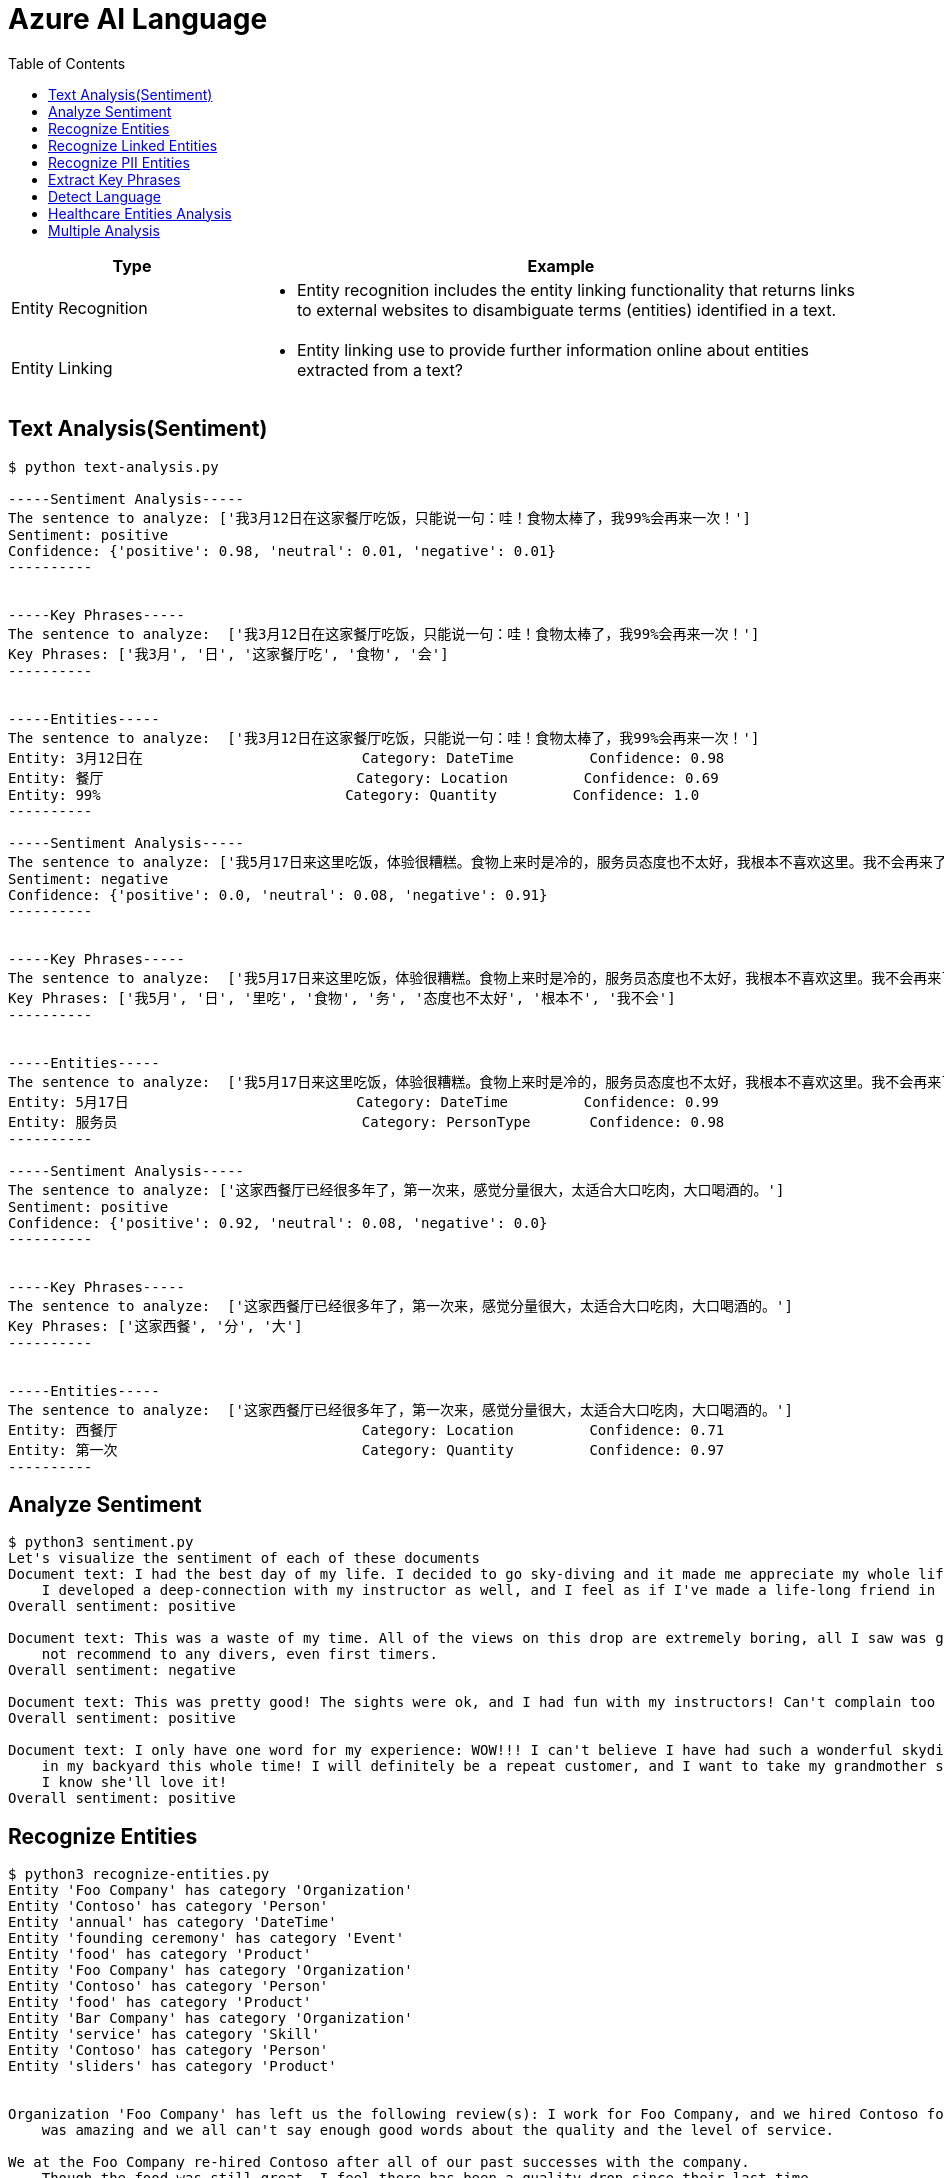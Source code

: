= Azure AI Language 
:toc: manual

[cols="2,5a"]
|===
|Type | Example

|Entity Recognition
|
* Entity recognition includes the entity linking functionality that returns links to external websites to disambiguate terms (entities) identified in a text.

|Entity Linking
|
* Entity linking use to provide further information online about entities extracted from a text?

|===

== Text Analysis(Sentiment)

[source, bash]
----
$ python text-analysis.py 

-----Sentiment Analysis-----
The sentence to analyze: ['我3月12日在这家餐厅吃饭，只能说一句：哇！食物太棒了，我99%会再来一次！']
Sentiment: positive
Confidence: {'positive': 0.98, 'neutral': 0.01, 'negative': 0.01}
----------


-----Key Phrases-----
The sentence to analyze:  ['我3月12日在这家餐厅吃饭，只能说一句：哇！食物太棒了，我99%会再来一次！']
Key Phrases: ['我3月', '日', '这家餐厅吃', '食物', '会']
----------


-----Entities-----
The sentence to analyze:  ['我3月12日在这家餐厅吃饭，只能说一句：哇！食物太棒了，我99%会再来一次！']
Entity: 3月12日在                          Category: DateTime         Confidence: 0.98
Entity: 餐厅                              Category: Location         Confidence: 0.69
Entity: 99%                             Category: Quantity         Confidence: 1.0 
----------

-----Sentiment Analysis-----
The sentence to analyze: ['我5月17日来这里吃饭，体验很糟糕。食物上来时是冷的，服务员态度也不太好，我根本不喜欢这里。我不会再来了。']
Sentiment: negative
Confidence: {'positive': 0.0, 'neutral': 0.08, 'negative': 0.91}
----------


-----Key Phrases-----
The sentence to analyze:  ['我5月17日来这里吃饭，体验很糟糕。食物上来时是冷的，服务员态度也不太好，我根本不喜欢这里。我不会再来了。']
Key Phrases: ['我5月', '日', '里吃', '食物', '务', '态度也不太好', '根本不', '我不会']
----------


-----Entities-----
The sentence to analyze:  ['我5月17日来这里吃饭，体验很糟糕。食物上来时是冷的，服务员态度也不太好，我根本不喜欢这里。我不会再来了。']
Entity: 5月17日                           Category: DateTime         Confidence: 0.99
Entity: 服务员                             Category: PersonType       Confidence: 0.98
----------

-----Sentiment Analysis-----
The sentence to analyze: ['这家西餐厅已经很多年了，第一次来，感觉分量很大，太适合大口吃肉，大口喝酒的。']
Sentiment: positive
Confidence: {'positive': 0.92, 'neutral': 0.08, 'negative': 0.0}
----------


-----Key Phrases-----
The sentence to analyze:  ['这家西餐厅已经很多年了，第一次来，感觉分量很大，太适合大口吃肉，大口喝酒的。']
Key Phrases: ['这家西餐', '分', '大']
----------


-----Entities-----
The sentence to analyze:  ['这家西餐厅已经很多年了，第一次来，感觉分量很大，太适合大口吃肉，大口喝酒的。']
Entity: 西餐厅                             Category: Location         Confidence: 0.71
Entity: 第一次                             Category: Quantity         Confidence: 0.97
----------
----

== Analyze Sentiment

[source, bash]
----
$ python3 sentiment.py 
Let's visualize the sentiment of each of these documents
Document text: I had the best day of my life. I decided to go sky-diving and it made me appreciate my whole life so much more.
    I developed a deep-connection with my instructor as well, and I feel as if I've made a life-long friend in her.
Overall sentiment: positive

Document text: This was a waste of my time. All of the views on this drop are extremely boring, all I saw was grass. 0/10 would
    not recommend to any divers, even first timers.
Overall sentiment: negative

Document text: This was pretty good! The sights were ok, and I had fun with my instructors! Can't complain too much about my experience
Overall sentiment: positive

Document text: I only have one word for my experience: WOW!!! I can't believe I have had such a wonderful skydiving company right
    in my backyard this whole time! I will definitely be a repeat customer, and I want to take my grandmother skydiving too,
    I know she'll love it!
Overall sentiment: positive
----

== Recognize Entities

[source, bash]
----
$ python3 recognize-entities.py 
Entity 'Foo Company' has category 'Organization'
Entity 'Contoso' has category 'Person'
Entity 'annual' has category 'DateTime'
Entity 'founding ceremony' has category 'Event'
Entity 'food' has category 'Product'
Entity 'Foo Company' has category 'Organization'
Entity 'Contoso' has category 'Person'
Entity 'food' has category 'Product'
Entity 'Bar Company' has category 'Organization'
Entity 'service' has category 'Skill'
Entity 'Contoso' has category 'Person'
Entity 'sliders' has category 'Product'


Organization 'Foo Company' has left us the following review(s): I work for Foo Company, and we hired Contoso for our annual founding ceremony. The food
    was amazing and we all can't say enough good words about the quality and the level of service.

We at the Foo Company re-hired Contoso after all of our past successes with the company.
    Though the food was still great, I feel there has been a quality drop since their last time
    catering for us. Is anyone else running into the same problem?


Organization 'Bar Company' has left us the following review(s): Bar Company is over the moon about the service we received from Contoso, the best sliders ever!!!!
----

== Recognize Linked Entities

[source, bash]
----
$ python3 recognize_linked_entities.py 
Let's map each entity to it's Wikipedia article. I also want to see how many times each entity is mentioned in a document


Entity 'Microsoft' has been mentioned '3' time(s)
Entity 'Bill Gates' has been mentioned '2' time(s)
Entity 'Harvard University' has been mentioned '1' time(s)
Entity 'Steve Ballmer' has been mentioned '2' time(s)
Entity 'Chief executive officer' has been mentioned '2' time(s)
Entity 'Satya Nadella' has been mentioned '1' time(s)
Entity 'Bellevue, Washington' has been mentioned '1' time(s)
Entity 'Briann January' has been mentioned '1' time(s)
Entity 'Redmond, Washington' has been mentioned '1' time(s)
----

== Recognize PII Entities

[source, bash]
----
$ python3 recognize_pii_entities.py 
Let's compare the original document with the documents after redaction. I also want to comb through all of the entities that got redacted
Document text: Parker Doe has repaid all of their loans as of 2020-04-25.
    Their SSN is 859-98-0987. To contact them, use their phone number
    555-555-5555. They are originally from Brazil and have Brazilian CPF number 998.214.865-68
Redacted document text: ********** has repaid all of their loans as of **********.
    Their SSN is ***********. To contact them, use their phone number
    ************. They are originally from Brazil and have Brazilian CPF number 998.214.865-68
...Entity 'Parker Doe' with category 'Organization' got redacted
...Entity '2020-04-25' with category 'DateTime' got redacted
...Entity '859-98-0987' with category 'USSocialSecurityNumber' got redacted
...Entity '555-555-5555' with category 'PhoneNumber' got redacted
----

== Extract Key Phrases

[source, bash]
----
$ python3 extract_key_phrases.py 
Key phrases in article #1: D.C. Autumn, beautiful season, clearer view, blue sky, yellow leaves, Washington, DC, trees, city, forests, ground
Key phrases in article #2: United States workers, start date, Redmond, WA, past, days, Microsoft, pandemic, end, sight
Key phrases in article #3: new coffee shop, Redmond, WA, Employees, Microsoft, campus, workers
----

== Detect Language

[source, bash]
----
$ python3 detect_language.py 
Let's see what language each review is in!
Review #0 is in 'English', which has ISO639-1 name 'en'

Review #1 is in 'Chinese_Simplified', which has ISO639-1 name 'zh_chs'
----

== Healthcare Entities Analysis

[source, bash]
----
$ python3 analyze_healthcare_entities.py 
Let's first visualize the outputted healthcare result:
Entity: 100 mg
...Normalized Text: None
...Category: Dosage
...Subcategory: None
...Offset: 27
...Confidence score: 0.99
Entity: ibuprofen
...Normalized Text: ibuprofen
...Category: MedicationName
...Subcategory: None
...Offset: 37
...Confidence score: 1.0
...Data Sources:
......Entity ID: C0020740
......Name: UMLS
......Entity ID: 0000019879
......Name: AOD
......Entity ID: M01AE01
......Name: ATC
......Entity ID: 0046165
......Name: CCPSS
......Entity ID: 0000006519
......Name: CHV
......Entity ID: 2270-2077
......Name: CSP
......Entity ID: DB01050
......Name: DRUGBANK
......Entity ID: 1611
......Name: GS
......Entity ID: sh97005926
......Name: LCH_NW
......Entity ID: LP16165-0
......Name: LNC
......Entity ID: 40458
......Name: MEDCIN
......Entity ID: d00015
......Name: MMSL
......Entity ID: D007052
......Name: MSH
......Entity ID: WK2XYI10QM
......Name: MTHSPL
......Entity ID: C561
......Name: NCI
......Entity ID: 002377
......Name: NDDF
......Entity ID: CDR0000040475
......Name: PDQ
......Entity ID: x02MO
......Name: RCD
......Entity ID: 5640
......Name: RXNORM
......Entity ID: E-7772
......Name: SNM
......Entity ID: C-603C0
......Name: SNMI
......Entity ID: 387207008
......Name: SNOMEDCT_US
......Entity ID: m39860
......Name: USP
......Entity ID: MTHU000060
......Name: USPMG
......Entity ID: 4017840
......Name: VANDF
Entity: 3 mg
...Normalized Text: None
...Category: Dosage
...Subcategory: None
...Offset: 52
...Confidence score: 0.98
Entity: potassium
...Normalized Text: potassium
...Category: MedicationName
...Subcategory: None
...Offset: 60
...Confidence score: 1.0
...Data Sources:
......Entity ID: C0032821
......Name: UMLS
......Entity ID: 0000002435
......Name: AOD
......Entity ID: 1006930
......Name: CCPSS
......Entity ID: 0000010004
......Name: CHV
......Entity ID: 32051
......Name: CPM
......Entity ID: 2390-5099
......Name: CSP
......Entity ID: DB14500
......Name: DRUGBANK
......Entity ID: 2493
......Name: GS
......Entity ID: U003782
......Name: LCH
......Entity ID: sh85105593
......Name: LCH_NW
......Entity ID: LP15098-4
......Name: LNC
......Entity ID: 41250
......Name: MEDCIN
......Entity ID: 5321
......Name: MMSL
......Entity ID: D011188
......Name: MSH
......Entity ID: U000145
......Name: MTH
......Entity ID: RWP5GA015D
......Name: MTHSPL
......Entity ID: C765
......Name: NCI
......Entity ID: 000763
......Name: NDDF
......Entity ID: 39750
......Name: PSY
......Entity ID: X80D4
......Name: RCD
......Entity ID: 8588
......Name: RXNORM
......Entity ID: F-10530
......Name: SNM
......Entity ID: C-13500
......Name: SNMI
......Entity ID: 88480006
......Name: SNOMEDCT_US
......Entity ID: 4017695
......Name: VANDF
Entity: 10 mg
...Normalized Text: None
...Category: Dosage
...Subcategory: None
...Offset: 94
...Confidence score: 0.99
Entity: Zocor
...Normalized Text: Zocor
...Category: MedicationName
...Subcategory: None
...Offset: 103
...Confidence score: 1.0
...Data Sources:
......Entity ID: C0678181
......Name: UMLS
......Entity ID: 0000042766
......Name: CHV
......Entity ID: 5001-0024
......Name: CSP
......Entity ID: 1546
......Name: MMSL
......Entity ID: D019821
......Name: MSH
......Entity ID: C29454
......Name: NCI
......Entity ID: CDR0000455226
......Name: PDQ
......Entity ID: x03d7
......Name: RCD
......Entity ID: 196503
......Name: RXNORM
Relation of type: DosageOfMedication has the following roles
...Role 'Dosage' with entity '100 mg'
...Role 'Medication' with entity 'ibuprofen'
Relation of type: DosageOfMedication has the following roles
...Role 'Dosage' with entity '3 mg'
...Role 'Medication' with entity 'potassium'
Relation of type: DosageOfMedication has the following roles
...Role 'Dosage' with entity '10 mg'
...Role 'Medication' with entity 'Zocor'
------------------------------------------
Entity: 50 mg
...Normalized Text: None
...Category: Dosage
...Subcategory: None
...Offset: 27
...Confidence score: 0.99
Entity: ibuprofen
...Normalized Text: ibuprofen
...Category: MedicationName
...Subcategory: None
...Offset: 36
...Confidence score: 1.0
...Data Sources:
......Entity ID: C0020740
......Name: UMLS
......Entity ID: 0000019879
......Name: AOD
......Entity ID: M01AE01
......Name: ATC
......Entity ID: 0046165
......Name: CCPSS
......Entity ID: 0000006519
......Name: CHV
......Entity ID: 2270-2077
......Name: CSP
......Entity ID: DB01050
......Name: DRUGBANK
......Entity ID: 1611
......Name: GS
......Entity ID: sh97005926
......Name: LCH_NW
......Entity ID: LP16165-0
......Name: LNC
......Entity ID: 40458
......Name: MEDCIN
......Entity ID: d00015
......Name: MMSL
......Entity ID: D007052
......Name: MSH
......Entity ID: WK2XYI10QM
......Name: MTHSPL
......Entity ID: C561
......Name: NCI
......Entity ID: 002377
......Name: NDDF
......Entity ID: CDR0000040475
......Name: PDQ
......Entity ID: x02MO
......Name: RCD
......Entity ID: 5640
......Name: RXNORM
......Entity ID: E-7772
......Name: SNM
......Entity ID: C-603C0
......Name: SNMI
......Entity ID: 387207008
......Name: SNOMEDCT_US
......Entity ID: m39860
......Name: USP
......Entity ID: MTHU000060
......Name: USPMG
......Entity ID: 4017840
......Name: VANDF
Entity: 2 mg
...Normalized Text: None
...Category: Dosage
...Subcategory: None
...Offset: 51
...Confidence score: 1.0
Entity: Coumadin
...Normalized Text: Coumadin
...Category: MedicationName
...Subcategory: None
...Offset: 59
...Confidence score: 1.0
...Data Sources:
......Entity ID: C0699129
......Name: UMLS
......Entity ID: 0000044372
......Name: CHV
......Entity ID: 0397-0420
......Name: CSP
......Entity ID: 146
......Name: MMSL
......Entity ID: D014859
......Name: MSH
......Entity ID: C1658
......Name: NCI
......Entity ID: CDR0000039740
......Name: PDQ
......Entity ID: x02iF
......Name: RCD
......Entity ID: 202421
......Name: RXNORM
Relation of type: DosageOfMedication has the following roles
...Role 'Dosage' with entity '50 mg'
...Role 'Medication' with entity 'ibuprofen'
Relation of type: DosageOfMedication has the following roles
...Role 'Dosage' with entity '2 mg'
...Role 'Medication' with entity 'Coumadin'
------------------------------------------
Now, let's get all of medication dosage relations from the documents
----

== Multiple Analysis

[source, bash]
----
$ python3 multi-analytics.py 

Document text: We went to Contoso Steakhouse located at midtown NYC last week for a dinner party, and we adore the spot! They provide marvelous food and they have a great menu. The chief cook happens to be the owner (I think his name is John Doe) and he is super nice, coming out of the kitchen and greeted us all.
...Results of Recognize Entities Action:
......Entity: Contoso Steakhouse
.........Category: Location
.........Confidence Score: 0.99
.........Offset: 11
......Entity: midtown
.........Category: Location
.........Confidence Score: 0.52
.........Offset: 41
......Entity: NYC
.........Category: Location
.........Confidence Score: 1.0
.........Offset: 49
......Entity: last week
.........Category: DateTime
.........Confidence Score: 1.0
.........Offset: 53
......Entity: dinner party
.........Category: Event
.........Confidence Score: 0.78
.........Offset: 69
......Entity: food
.........Category: Product
.........Confidence Score: 0.57
.........Offset: 129
......Entity: chief cook
.........Category: PersonType
.........Confidence Score: 0.71
.........Offset: 166
......Entity: owner
.........Category: PersonType
.........Confidence Score: 0.98
.........Offset: 195
......Entity: John Doe
.........Category: Person
.........Confidence Score: 0.99
.........Offset: 222
......Entity: kitchen
.........Category: Location
.........Confidence Score: 0.97
.........Offset: 272
...Results of Recognize PII Entities action:
......Entity: chief cook
.........Category: PersonType
.........Confidence Score: 0.71
......Entity: owner
.........Category: PersonType
.........Confidence Score: 0.98
......Entity: John Doe
.........Category: Person
.........Confidence Score: 0.99
...Results of Extract Key Phrases action:
......Key Phrases: ['Contoso Steakhouse', 'midtown NYC', 'dinner party', 'marvelous food', 'great menu', 'chief cook', 'John Doe', 'spot', 'owner', 'name', 'kitchen']
...Results of Recognize Linked Entities action:
......Entity name: Steakhouse
.........Data source: Wikipedia
.........Data source language: en
.........Data source entity ID: Steakhouse
.........Data source URL: https://en.wikipedia.org/wiki/Steakhouse
.........Document matches:
............Match text: Steakhouse
............Confidence Score: 0.75
............Offset: 19
............Length: 10
......Entity name: New York City
.........Data source: Wikipedia
.........Data source language: en
.........Data source entity ID: New York City
.........Data source URL: https://en.wikipedia.org/wiki/New_York_City
.........Document matches:
............Match text: NYC
............Confidence Score: 0.37
............Offset: 49
............Length: 3
......Entity name: John Doe
.........Data source: Wikipedia
.........Data source language: en
.........Data source entity ID: John Doe
.........Data source URL: https://en.wikipedia.org/wiki/John_Doe
.........Document matches:
............Match text: John Doe
............Confidence Score: 0.05
............Offset: 222
............Length: 8
...Results of Analyze Sentiment action:
......Overall sentiment: positive
......Scores: positive=1.0;                 neutral=0.0;                 negative=0.0 

------------------------------------------

Document text: We enjoyed very much dining in the place! The Sirloin steak I ordered was tender and juicy, and the place was impeccably clean. You can even pre-order from their online menu at www.contososteakhouse.com, call 312-555-0176 or send email to order@contososteakhouse.com! The only complaint I have is the food didn't come fast enough. Overall I highly recommend it!
...Results of Recognize Entities Action:
......Entity: place
.........Category: Location
.........Confidence Score: 0.65
.........Offset: 35
......Entity: Sirloin steak
.........Category: Product
.........Confidence Score: 0.98
.........Offset: 46
......Entity: www.contososteakhouse.com
.........Category: URL
.........Confidence Score: 0.8
.........Offset: 177
......Entity: 312-555-0176
.........Category: PhoneNumber
.........Confidence Score: 0.8
.........Offset: 209
......Entity: order@contososteakhouse.com
.........Category: Email
.........Confidence Score: 0.8
.........Offset: 239
......Entity: food
.........Category: Product
.........Confidence Score: 0.9
.........Offset: 301
...Results of Recognize PII Entities action:
......Entity: www.contososteakhouse.com
.........Category: URL
.........Confidence Score: 0.8
......Entity: 312-555-0176
.........Category: PhoneNumber
.........Confidence Score: 0.8
......Entity: order@contososteakhouse.com
.........Category: Email
.........Confidence Score: 0.8
...Results of Extract Key Phrases action:
......Key Phrases: ['The Sirloin steak', 'online menu', 'dining', 'place', 'order', 'contososteakhouse', 'email', 'complaint', 'food']
...Results of Recognize Linked Entities action:
......Entity name: Sirloin steak
.........Data source: Wikipedia
.........Data source language: en
.........Data source entity ID: Sirloin steak
.........Data source URL: https://en.wikipedia.org/wiki/Sirloin_steak
.........Document matches:
............Match text: Sirloin steak
............Confidence Score: 0.69
............Offset: 46
............Length: 13
...Results of Analyze Sentiment action:
......Overall sentiment: mixed
......Scores: positive=0.75;                 neutral=0.0;                 negative=0.25 

------------------------------------------
----
